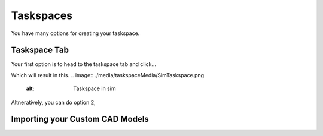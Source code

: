 Taskspaces
=====

.. _taskspaceSec:

You have many options for creating your taskspace. 

Taskspace Tab
----------------
Your first option is to head to the taskspace tab and click...

.. image:: ./media/taskspaceMedia/Taskspace1.png
  :alt: Tasksapce in gui

.. image:: ./media/taskspaceMedia/GUItaskspace.png
  :alt: Tasksapce in gui

Which will result in this.
.. image:: ./media/taskspaceMedia/SimTaskspace.png
  :alt: Taskspace in sim


Altneratively, you can do option 2, 

Importing your Custom CAD Models
----------------